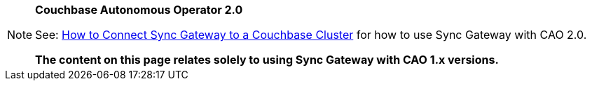 [NOTE]
.*Couchbase Autonomous Operator 2.0*
====
See: xref:{version_cao}@operator::tutorial-sync-gateway.adoc[How to Connect Sync Gateway to a Couchbase Cluster, window=_blank] for how to use Sync Gateway with CAO 2.0.

*The content on this page relates solely to using Sync Gateway with CAO 1.x versions.*
====